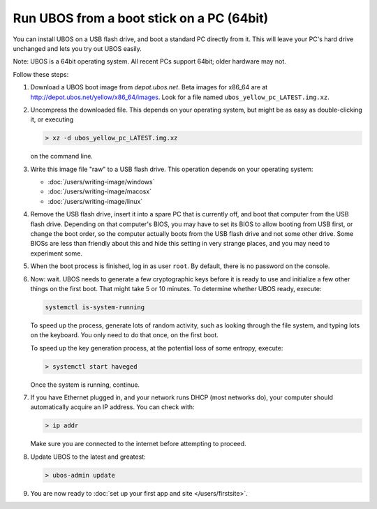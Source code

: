 Run UBOS from a boot stick on a PC (64bit)
==========================================

You can install UBOS on a USB flash drive, and boot a standard PC directly from it.
This will leave your PC's hard drive unchanged and lets you try out UBOS easily.

Note: UBOS is a 64bit operating system. All recent PCs support 64bit; older hardware
may not.

Follow these steps:

#. Download a UBOS boot image from `depot.ubos.net`.
   Beta images for x86_64 are at
   `http://depot.ubos.net/yellow/x86_64/images <http://depot.ubos.net/yellow/x86_64/images>`_.
   Look for a file named ``ubos_yellow_pc_LATEST.img.xz``.

#. Uncompress the downloaded file. This depends on your operating system, but might be as easy as
   double-clicking it, or executing

   .. code-block:: none

      > xz -d ubos_yellow_pc_LATEST.img.xz

   on the command line.

#. Write this image file "raw" to a USB flash drive. This
   operation depends on your operating system:

   * :doc:`/users/writing-image/windows`
   * :doc:`/users/writing-image/macosx`
   * :doc:`/users/writing-image/linux`

#. Remove the USB flash drive, insert it into a spare PC that is currently off,
   and boot that computer from the USB flash drive. Depending on that computer's BIOS,
   you may have to set its BIOS to allow booting from USB first, or change the boot order, so the
   computer actually boots from the USB flash drive and not some other drive. Some BIOSs
   are less than friendly about this and hide this setting in very strange places, and
   you may need to experiment some.

#. When the boot process is finished, log in as user ``root``. By default, there is no
   password on the console.

#. Now: wait. UBOS needs to generate a few cryptographic keys before it is ready to use
   and initialize a few other things on the first boot. That might take 5 or 10 minutes.
   To determine whether UBOS ready, execute:

   .. code-block:: none

      systemctl is-system-running

   To speed up the process, generate lots of random activity, such as looking through the
   file system, and typing lots on the keyboard. You only need to do that once, on the
   first boot.

   To speed up the key generation process, at the potential loss of some entropy,
   execute:

   .. code-block:: none

      > systemctl start haveged

   Once the system is running, continue.

#. If you have Ethernet plugged in, and your network runs DHCP (most networks do), your
   computer should automatically acquire an IP address. You can check with:

   .. code-block:: none

      > ip addr

   Make sure you are connected to the internet before attempting to proceed.

#. Update UBOS to the latest and greatest:

   .. code-block:: none

      > ubos-admin update

#. You are now ready to :doc:`set up your first app and site </users/firstsite>`.
